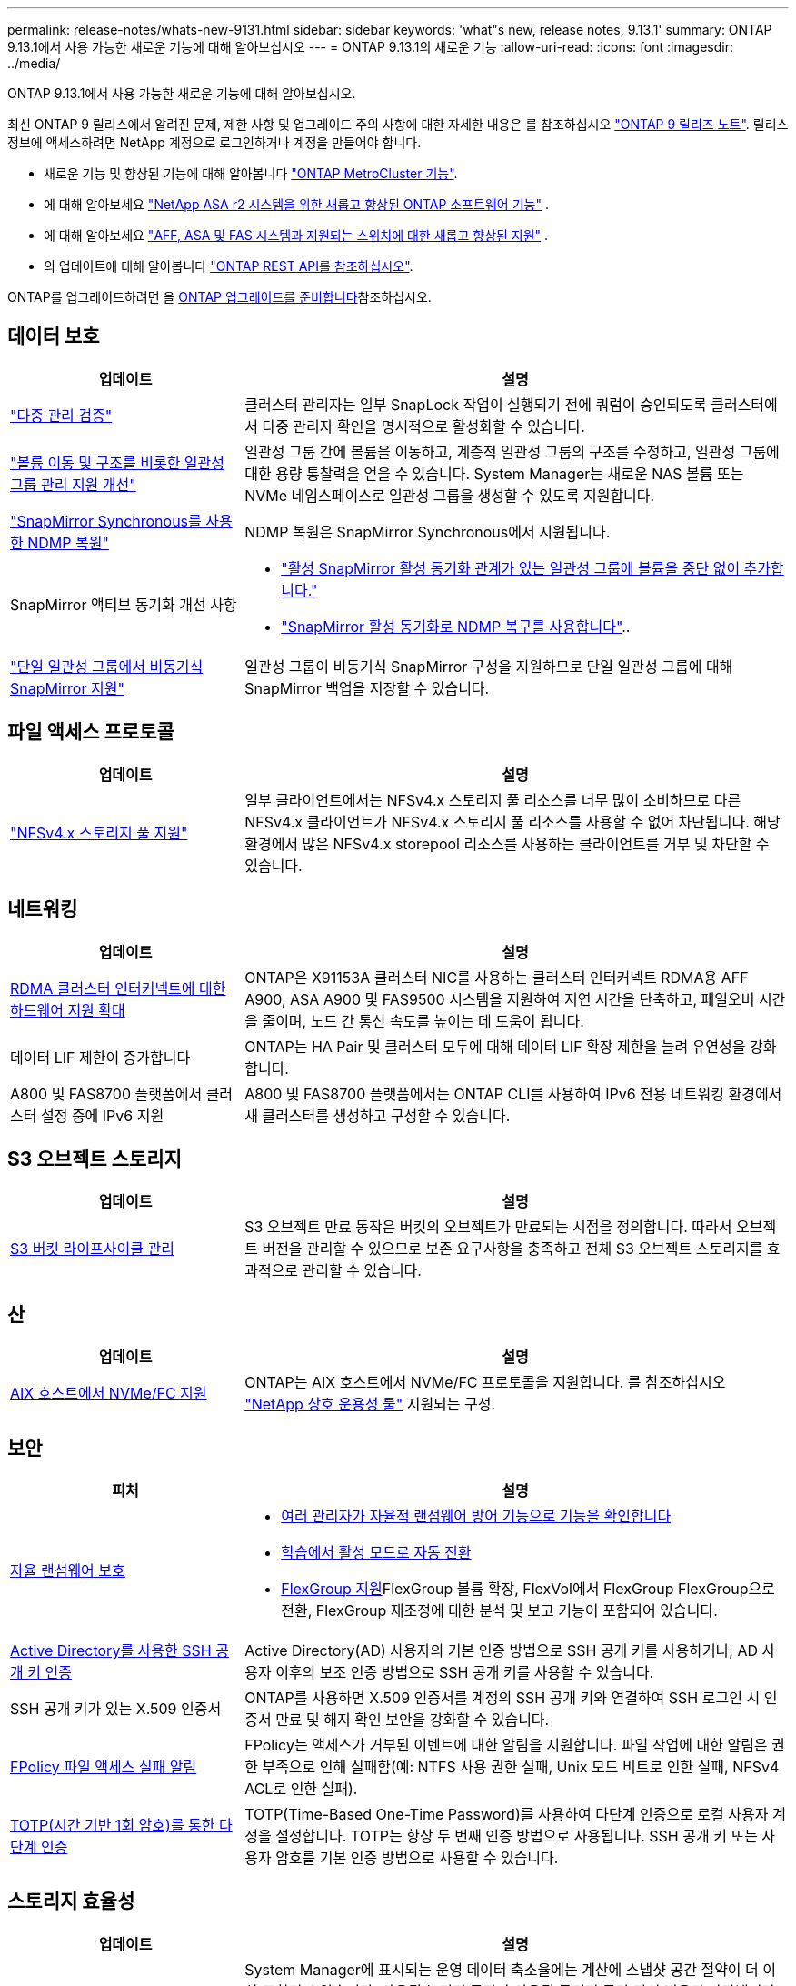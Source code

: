 ---
permalink: release-notes/whats-new-9131.html 
sidebar: sidebar 
keywords: 'what"s new, release notes, 9.13.1' 
summary: ONTAP 9.13.1에서 사용 가능한 새로운 기능에 대해 알아보십시오 
---
= ONTAP 9.13.1의 새로운 기능
:allow-uri-read: 
:icons: font
:imagesdir: ../media/


[role="lead"]
ONTAP 9.13.1에서 사용 가능한 새로운 기능에 대해 알아보십시오.

최신 ONTAP 9 릴리스에서 알려진 문제, 제한 사항 및 업그레이드 주의 사항에 대한 자세한 내용은 를 참조하십시오 https://library.netapp.com/ecm/ecm_download_file/ECMLP2492508["ONTAP 9 릴리즈 노트"^]. 릴리스 정보에 액세스하려면 NetApp 계정으로 로그인하거나 계정을 만들어야 합니다.

* 새로운 기능 및 향상된 기능에 대해 알아봅니다 https://docs.netapp.com/us-en/ontap-metrocluster/releasenotes/mcc-new-features.html["ONTAP MetroCluster 기능"^].
* 에 대해 알아보세요  https://docs.netapp.com/us-en/asa-r2/release-notes/whats-new-9171.html["NetApp ASA r2 시스템을 위한 새롭고 향상된 ONTAP 소프트웨어 기능"^] .
* 에 대해 알아보세요  https://docs.netapp.com/us-en/ontap-systems/whats-new.html["AFF, ASA 및 FAS 시스템과 지원되는 스위치에 대한 새롭고 향상된 지원"^] .
* 의 업데이트에 대해 알아봅니다 https://docs.netapp.com/us-en/ontap-automation/whats_new.html["ONTAP REST API를 참조하십시오"^].


ONTAP를 업그레이드하려면 을 xref:../upgrade/create-upgrade-plan.html[ONTAP 업그레이드를 준비합니다]참조하십시오.



== 데이터 보호

[cols="30%,70%"]
|===
| 업데이트 | 설명 


| link:../snaplock/index.html#multi-admin-verification-mav-support["다중 관리 검증"]  a| 
클러스터 관리자는 일부 SnapLock 작업이 실행되기 전에 쿼럼이 승인되도록 클러스터에서 다중 관리자 확인을 명시적으로 활성화할 수 있습니다.



| link:../consistency-groups/index.html["볼륨 이동 및 구조를 비롯한 일관성 그룹 관리 지원 개선"]  a| 
일관성 그룹 간에 볼륨을 이동하고, 계층적 일관성 그룹의 구조를 수정하고, 일관성 그룹에 대한 용량 통찰력을 얻을 수 있습니다. System Manager는 새로운 NAS 볼륨 또는 NVMe 네임스페이스로 일관성 그룹을 생성할 수 있도록 지원합니다.



| link:../data-protection/snapmirror-synchronous-disaster-recovery-basics-concept.html["SnapMirror Synchronous를 사용한 NDMP 복원"] | NDMP 복원은 SnapMirror Synchronous에서 지원됩니다. 


| SnapMirror 액티브 동기화 개선 사항  a| 
* link:../snapmirror-active-sync/add-remove-consistency-group-task.html["활성 SnapMirror 활성 동기화 관계가 있는 일관성 그룹에 볼륨을 중단 없이 추가합니다."]
* link:../snapmirror-active-sync/interoperability-reference.html["SnapMirror 활성 동기화로 NDMP 복구를 사용합니다"]..




| link:../consistency-groups/protect-task.html#configure-snapmirror-asynchronous["단일 일관성 그룹에서 비동기식 SnapMirror 지원"] | 일관성 그룹이 비동기식 SnapMirror 구성을 지원하므로 단일 일관성 그룹에 대해 SnapMirror 백업을 저장할 수 있습니다. 
|===


== 파일 액세스 프로토콜

[cols="30%,70%"]
|===
| 업데이트 | 설명 


| link:../nfs-admin/manage-nfsv4-storepool-controls-task.html["NFSv4.x 스토리지 풀 지원"] | 일부 클라이언트에서는 NFSv4.x 스토리지 풀 리소스를 너무 많이 소비하므로 다른 NFSv4.x 클라이언트가 NFSv4.x 스토리지 풀 리소스를 사용할 수 없어 차단됩니다. 해당 환경에서 많은 NFSv4.x storepool 리소스를 사용하는 클라이언트를 거부 및 차단할 수 있습니다. 
|===


== 네트워킹

[cols="30%,70%"]
|===
| 업데이트 | 설명 


| xref:../concepts/rdma-concept.html[RDMA 클러스터 인터커넥트에 대한 하드웨어 지원 확대] | ONTAP은 X91153A 클러스터 NIC를 사용하는 클러스터 인터커넥트 RDMA용 AFF A900, ASA A900 및 FAS9500 시스템을 지원하여 지연 시간을 단축하고, 페일오버 시간을 줄이며, 노드 간 통신 속도를 높이는 데 도움이 됩니다. 


| 데이터 LIF 제한이 증가합니다 | ONTAP는 HA Pair 및 클러스터 모두에 대해 데이터 LIF 확장 제한을 늘려 유연성을 강화합니다. 


| A800 및 FAS8700 플랫폼에서 클러스터 설정 중에 IPv6 지원 | A800 및 FAS8700 플랫폼에서는 ONTAP CLI를 사용하여 IPv6 전용 네트워킹 환경에서 새 클러스터를 생성하고 구성할 수 있습니다. 
|===


== S3 오브젝트 스토리지

[cols="30%,70%"]
|===
| 업데이트 | 설명 


| xref:../s3-config/create-bucket-lifecycle-rule-task.html[S3 버킷 라이프사이클 관리] | S3 오브젝트 만료 동작은 버킷의 오브젝트가 만료되는 시점을 정의합니다. 따라서 오브젝트 버전을 관리할 수 있으므로 보존 요구사항을 충족하고 전체 S3 오브젝트 스토리지를 효과적으로 관리할 수 있습니다. 
|===


== 산

[cols="30%,70%"]
|===
| 업데이트 | 설명 


| xref:../san-admin/create-nvme-namespace-subsystem-task.html[AIX 호스트에서 NVMe/FC 지원] | ONTAP는 AIX 호스트에서 NVMe/FC 프로토콜을 지원합니다. 를 참조하십시오 link:https://mysupport.netapp.com/matrix/["NetApp 상호 운용성 툴"^] 지원되는 구성. 
|===


== 보안

[cols="30%,70%"]
|===
| 피처 | 설명 


| xref:../anti-ransomware/index.html[자율 랜섬웨어 보호]  a| 
* xref:../anti-ransomware/use-cases-restrictions-concept.html#multi-admin-verification-with-volumes-protected-with-arp[여러 관리자가 자율적 랜섬웨어 방어 기능으로 기능을 확인합니다]
* xref:../anti-ransomware/enable-default-task.html[학습에서 활성 모드로 자동 전환]
* xref:../anti-ransomware/use-cases-restrictions-concept.html#supported-configurations[FlexGroup 지원]FlexGroup 볼륨 확장, FlexVol에서 FlexGroup FlexGroup으로 전환, FlexGroup 재조정에 대한 분석 및 보고 기능이 포함되어 있습니다.




| xref:../authentication/grant-access-active-directory-users-groups-task.html[Active Directory를 사용한 SSH 공개 키 인증] | Active Directory(AD) 사용자의 기본 인증 방법으로 SSH 공개 키를 사용하거나, AD 사용자 이후의 보조 인증 방법으로 SSH 공개 키를 사용할 수 있습니다. 


| SSH 공개 키가 있는 X.509 인증서 | ONTAP를 사용하면 X.509 인증서를 계정의 SSH 공개 키와 연결하여 SSH 로그인 시 인증서 만료 및 해지 확인 보안을 강화할 수 있습니다. 


| xref:../nas-audit/create-fpolicy-event-task.html[FPolicy 파일 액세스 실패 알림] | FPolicy는 액세스가 거부된 이벤트에 대한 알림을 지원합니다. 파일 작업에 대한 알림은 권한 부족으로 인해 실패함(예: NTFS 사용 권한 실패, Unix 모드 비트로 인한 실패, NFSv4 ACL로 인한 실패). 


| xref:../authentication/setup-ssh-multifactor-authentication-task.html#enable-mfa-with-totp[TOTP(시간 기반 1회 암호)를 통한 다단계 인증] | TOTP(Time-Based One-Time Password)를 사용하여 다단계 인증으로 로컬 사용자 계정을 설정합니다. TOTP는 항상 두 번째 인증 방법으로 사용됩니다. SSH 공개 키 또는 사용자 암호를 기본 인증 방법으로 사용할 수 있습니다. 
|===


== 스토리지 효율성

[cols="30%,70%"]
|===
| 업데이트 | 설명 


| System Manager의 기본 데이터 축소율에 대한 보고 변경  a| 
System Manager에 표시되는 운영 데이터 축소율에는 계산에 스냅샷 공간 절약이 더 이상 포함되지 않습니다. 사용된 논리적 공간과 사용된 물리적 공간 간의 비율만 나타냅니다. ONTAP의 이전 릴리즈에서는 기본 데이터 축소율이 스냅샷의 공간 절약 이점을 크게 나타냈습니다. 따라서 ONTAP 9.13.1로 업그레이드할 때 보고된 기본 비율이 현저히 낮습니다. ** Capacity** Details(용량** 세부 정보) 보기에서는 스냅샷을 사용한 데이터 축소율을 계속 볼 수 있습니다.



| xref:../volumes/enable-temperature-sensitive-efficiency-concept.html[온도에 민감한 스토리지 효율성] | 온도에 민감한 스토리지 효율성: 인접한 물리적 블록을 순차적으로 패킹하여 스토리지 효율성을 높입니다. 온도에 민감한 스토리지 효율성이 활성화된 볼륨은 시스템을 ONTAP 9.13.1로 업그레이드할 때 자동으로 순차적 패킹이 활성화됩니다. 


| 논리적 공간 적용 | 논리적 공간 적용은 SnapMirror 대상에 지원됩니다. 


| xref:../volumes/manage-svm-capacity.html[스토리지 VM 용량은 지원을 제한합니다] | 스토리지 VM(SVM)에 용량 한도를 설정하고 SVM이 백분율 임계값에 가까워지면 경고를 설정할 수 있습니다. 
|===


== 스토리지 리소스 관리 기능 향상

[cols="30%,70%"]
|===
| 업데이트 | 설명 


| 최대 inode 수가 증가합니다 | 볼륨이 680GB보다 커지는 경우에도 ONTAP는 inode(32KB의 볼륨 공간당 1개의 inode 속도로) 계속해서 inode를 자동으로 추가합니다. ONTAP는 최대 2,040,109,451에 도달할 때까지 inode를 계속 추가합니다. 


| xref:../volumes/create-flexclone-task.html#create-a-flexclone-volume-of-a-flexvol-or-flexgroup[FlexClone 생성 중 SnapLock 유형을 지정할 수 있습니다] | 읽기/쓰기 볼륨의 FlexClone을 생성할 때 Compliance, Enterprise 또는 비 SnapLock의 세 가지 SnapLock 유형 중 하나를 지정할 수 있습니다. 


| xref:..//task_nas_file_system_analytics_enable.html#modify[기본적으로 파일 시스템 분석을 사용하도록 설정합니다] | 새 볼륨에 대해 File System Analytics를 기본적으로 사용하도록 설정합니다. 


| xref:../flexgroup/create-svm-disaster-recovery-relationship-task.html[FlexGroup 볼륨과의 SVM 재해 복구 계획 관계]  a| 
FlexGroup 볼륨에서 SVM DR의 팬 아웃 제한은 제거됩니다.
FlexGroup를 지원하는 SVM DR에는 8개 사이트에 대한 SnapMirror 팬아웃 관계가 포함되어 있습니다.



| xref:../flexgroup/manage-flexgroup-rebalance-task.html[단일 FlexGroup 재조정 작업] | 단일 FlexGroup 재조정 작업이 지정한 날짜와 시간에 시작되도록 예약할 수 있습니다. 


| xref:../fabricpool/benefits-storage-tiers-concept.html[FabricPool 읽기 성능] | FabricPool는 클라우드에 상주하는 데이터 및 계층화 처리량을 위해 단일 및 멀티 스트림 워크로드에 향상된 순차적 읽기 성능을 제공합니다. 이러한 성능 향상을 통해 GET 및 PUT의 속도가 백엔드 객체 저장소로 보다 빠르게 전송될 수 있습니다. 온프레미스 오브젝트 저장소가 있는 경우 오브젝트 저장소 서비스의 성능 여유 공간을 고려하여 FabricPool 푸드를 제한해야 하는지 여부를 결정해야 합니다. 


| xref:../performance-admin/guarantee-throughput-qos-task.html[적응형 QoS 정책 템플릿] | 적응형 QoS 정책 템플릿을 사용하여 SVM 레벨에서 처리량 한도를 설정할 수 있습니다. 
|===


== SVM 관리 개선 사항

[cols="30%,70%"]
|===
| 업데이트 | 설명 


| xref:../svm-migrate/index.html[SVM 데이터 이동성] | 최대 200개의 볼륨이 포함된 SVM 마이그레이션 지원 증가 
|===


== 시스템 관리자

ONTAP 9.12.1부터 System Manager가 NetApp Console과 통합되었습니다. 자세히 알아보세요 xref:../concepts/sysmgr-integration-console-concept.html[NetApp 콘솔과 시스템 관리자 통합] .

[cols="30%,70%"]
|===
| 업데이트 | 설명 


| 기본 데이터 축소율 보고 변경  a| 
System Manager에 표시되는 운영 데이터 축소율에는 계산에 스냅샷 공간 절약이 더 이상 포함되지 않습니다. 사용된 논리적 공간과 사용된 물리적 공간 간의 비율만 나타냅니다. ONTAP의 이전 릴리즈에서는 기본 데이터 축소율이 스냅샷의 공간 절약 이점을 크게 나타냈습니다. 따라서 ONTAP 9.13.1로 업그레이드할 때 보고된 기본 비율이 현저히 낮습니다. Capacity details(용량 세부 정보) 보기에서는 스냅샷의 데이터 축소율을 계속 볼 수 있습니다.



| xref:../snaplock/snapshot-lock-concept.html[변조 방지 스냅샷 잠금] | System Manager를 사용하여 SnapLock가 아닌 볼륨의 스냅샷을 잠가 랜섬웨어 공격으로부터 보호할 수 있습니다. 


| xref:../encryption-at-rest/manage-external-key-managers-sm-task.html[외부 키 관리자 지원] | System Manager를 사용하여 외부 키 관리자를 관리할 수 있으며 인증 및 암호화 키를 저장하고 관리할 수 있습니다. 


| xref:../task_admin_troubleshoot_hardware_problems.html[하드웨어 문제 해결]  a| 
System Manager 사용자는 ASA 플랫폼 및 AFF C-Series 플랫폼을 포함한 "하드웨어" 페이지에서 추가 하드웨어 플랫폼을 시각적으로 볼 수 있습니다.
AFF C-Series 플랫폼에 대한 지원은 ONTAP 9.12.1, ONTAP 9.11.1 및 ONTAP 9.10.1의 최신 패치 릴리스에도 포함되어 있습니다.
시각화는 플랫폼의 문제나 문제를 식별하여 사용자가 하드웨어 문제를 신속하게 해결할 수 있는 방법을 제공합니다.

|===